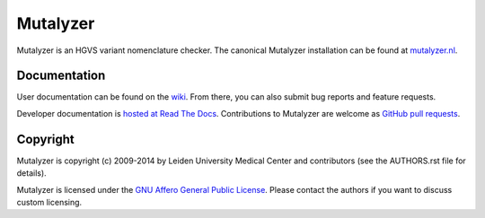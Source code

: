 Mutalyzer
=========

Mutalyzer is an HGVS variant nomenclature checker. The canonical Mutalyzer
installation can be found at `mutalyzer.nl <https://mutalyzer.nl>`_.


Documentation
-------------

User documentation can be found on the `wiki
<https://humgenprojects.lumc.nl/trac/mutalyzer>`_. From there, you can also
submit bug reports and feature requests.

Developer documentation is `hosted at Read The Docs
<http://mutalyzer.readthedocs.org>`_. Contributions to Mutalyzer are welcome
as `GitHub pull requests <https://github.com/LUMC/mutalyzer/pulls>`_.


Copyright
---------

Mutalyzer is copyright (c) 2009-2014 by Leiden University Medical Center and
contributors (see the AUTHORS.rst file for details).

Mutalyzer is licensed under the `GNU Affero General Public License
<http://www.gnu.org/licenses/agpl-3.0.html>`_. Please contact the authors if
you want to discuss custom licensing.


.. _Sphinx: http://sphinx-doc.org/
